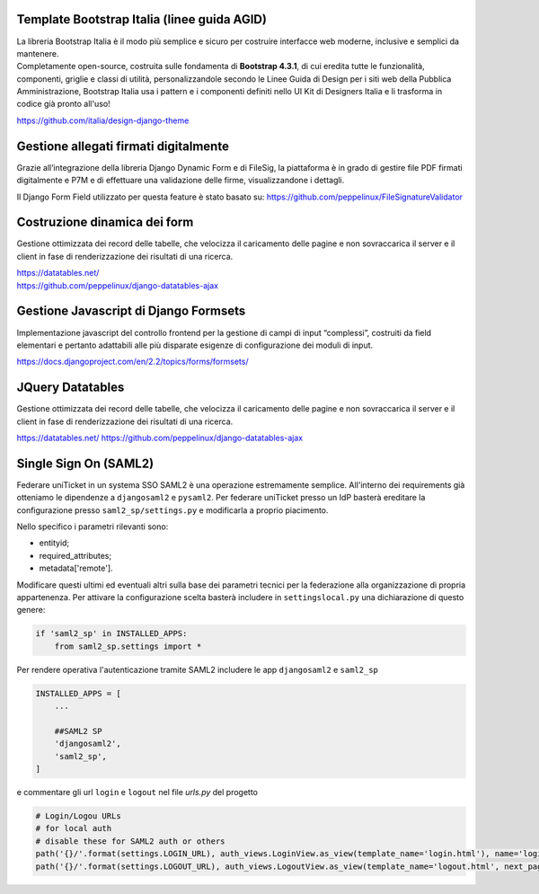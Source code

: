 .. django-form-builder documentation master file, created by
   sphinx-quickstart on Tue Jul  2 08:50:49 2019.
   You can adapt this file completely to your liking, but it should at least
   contain the root `toctree` directive.

Template Bootstrap Italia (linee guida AGID)
============================================

| La libreria Bootstrap Italia è il modo più semplice e sicuro per costruire interfacce web moderne, inclusive e semplici da mantenere.
| Completamente open-source, costruita sulle fondamenta di **Bootstrap 4.3.1**, di cui eredita tutte le funzionalità, componenti, griglie e classi di utilità, personalizzandole secondo le Linee Guida di Design per i siti web della Pubblica Amministrazione, Bootstrap Italia usa i pattern e i componenti definiti nello UI Kit di Designers Italia e li trasforma in codice già pronto all'uso!

https://github.com/italia/design-django-theme

Gestione allegati firmati digitalmente
======================================

Grazie all’integrazione della libreria Django Dynamic Form e di FileSig, la piattaforma è in grado di gestire file PDF firmati digitalmente e P7M e di effettuare una validazione delle firme, visualizzandone i dettagli.

.. thumbnail:: images/signed_attachments.png

Il Django Form Field utilizzato per questa feature è stato basato su:
https://github.com/peppelinux/FileSignatureValidator

Costruzione dinamica dei form
=============================

Gestione ottimizzata dei record delle tabelle, che velocizza il caricamento delle pagine e non sovraccarica il server e il client in fase di renderizzazione dei risultati di una ricerca.


| https://datatables.net/
| https://github.com/peppelinux/django-datatables-ajax

Gestione Javascript di Django Formsets
======================================

Implementazione javascript del controllo frontend per la gestione di campi di input “complessi”, costruiti da field elementari e pertanto adattabili alle più disparate esigenze di configurazione dei moduli di input.

https://docs.djangoproject.com/en/2.2/topics/forms/formsets/

JQuery Datatables
=================

Gestione ottimizzata dei record delle tabelle, che velocizza il caricamento delle pagine e non sovraccarica il server e il client in fase di renderizzazione dei risultati di una ricerca.

https://datatables.net/
https://github.com/peppelinux/django-datatables-ajax

Single Sign On (SAML2)
======================

Federare uniTicket in un systema SSO SAML2 è una operazione estremamente semplice.
All'interno dei requirements già otteniamo le dipendenze a ``djangosaml2`` e ``pysaml2``.
Per federare uniTicket presso un IdP basterà ereditare la configurazione presso ``saml2_sp/settings.py`` e
modificarla a proprio piacimento.

Nello specifico i parametri rilevanti sono:

- entityid;
- required_attributes;
- metadata['remote'].

Modificare questi ultimi ed eventuali altri sulla base dei parametri tecnici per la federazione alla organizzazione di propria appartenenza.
Per attivare la configurazione scelta basterà includere in ``settingslocal.py`` una dichiarazione di questo genere:

.. code-block:: python

    if 'saml2_sp' in INSTALLED_APPS:
        from saml2_sp.settings import *

Per rendere operativa l'autenticazione tramite SAML2 includere le app ``djangosaml2`` e ``saml2_sp``

.. code-block:: python

    INSTALLED_APPS = [
        ...

        ##SAML2 SP
        'djangosaml2',
        'saml2_sp',
    ]

e commentare gli url ``login`` e ``logout`` nel file *urls.py* del progetto

.. code-block:: python

    # Login/Logou URLs
    # for local auth
    # disable these for SAML2 auth or others
    path('{}/'.format(settings.LOGIN_URL), auth_views.LoginView.as_view(template_name='login.html'), name='login'),
    path('{}/'.format(settings.LOGOUT_URL), auth_views.LogoutView.as_view(template_name='logout.html', next_page='../'), name='logout'),
